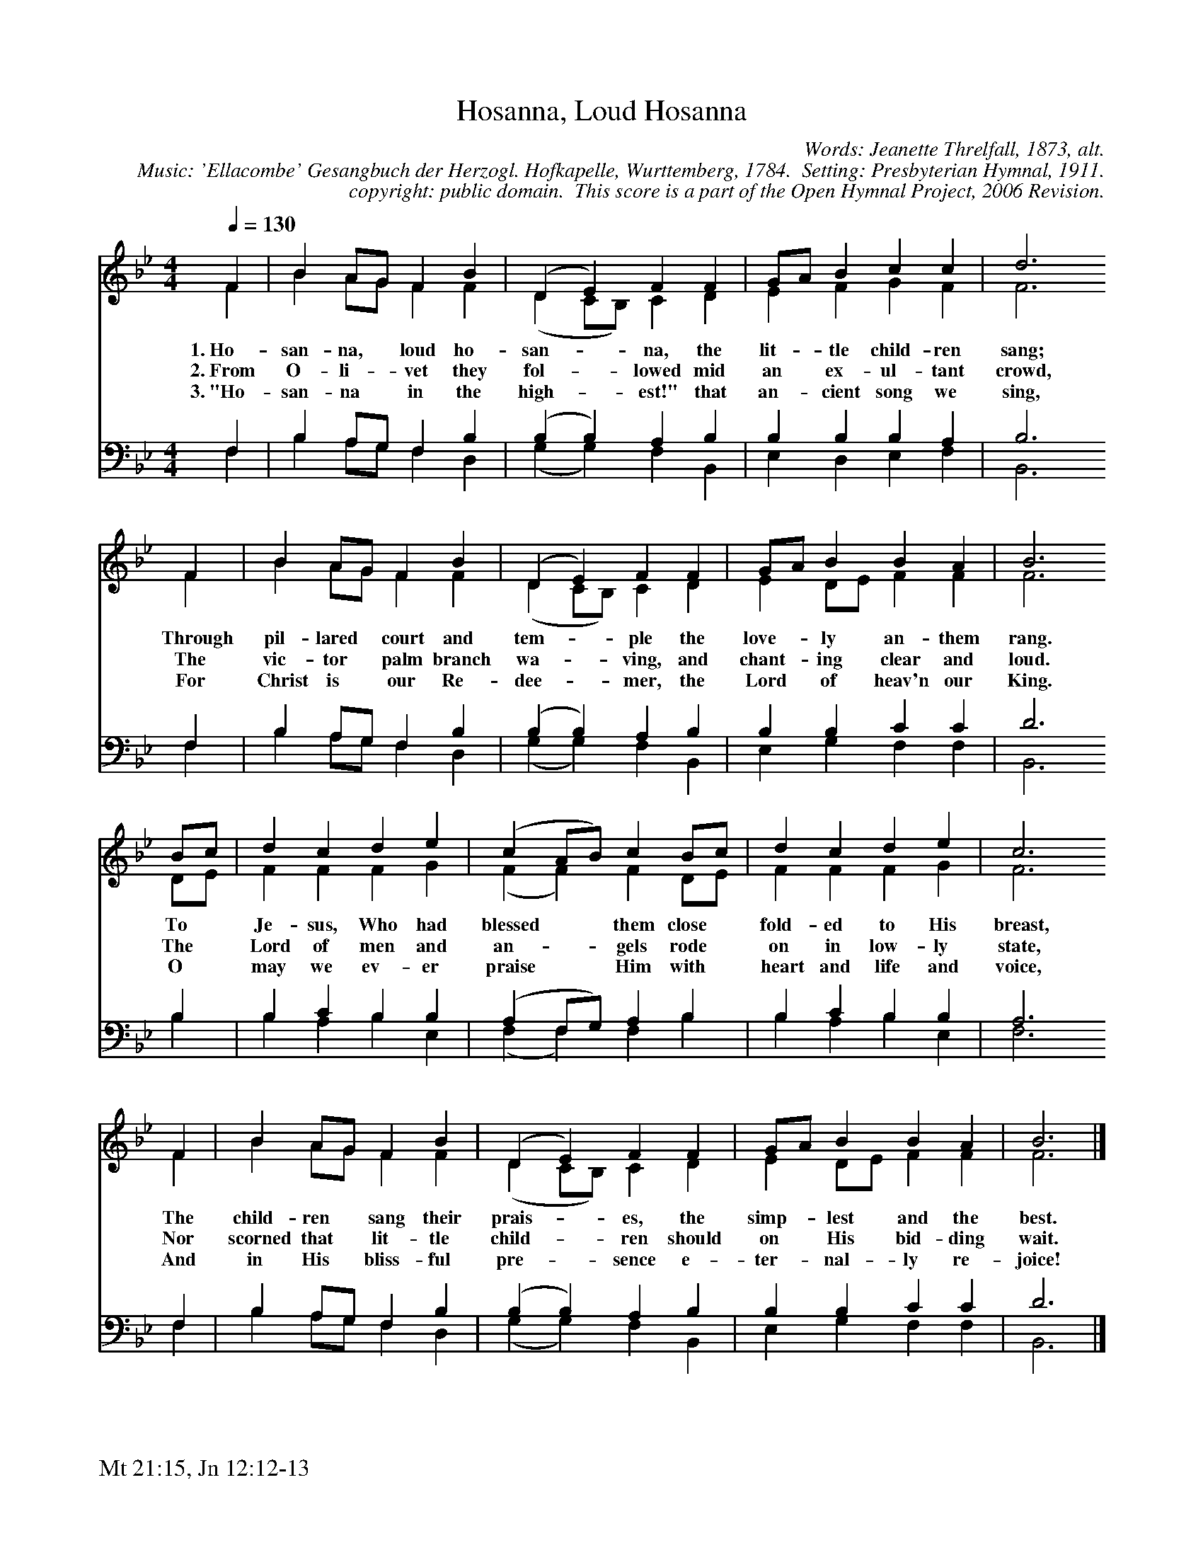 %%%%%%%%%%%%%%%%%%%%%%%%%%%%%%%%%%%%
% 
% This file is a part of the Open Hymnal Project to create a free, 
% public domain, downloadable database of Christian hymns, spiritual 
% songs, and prelude/postlude music.  This music is to be distributed 
% as complete scores (words and music), using all accompaniment parts, 
% in formats that are easily accessible on most computer OS's and which
% can be freely modified by anyone.  The current format of choice is the 
% "ABC Plus" format, favored by folk music distributors on the internet.
% All scores will also be converted into pdf, MIDI, and mp3 formats.
% Some advanced features of ABC Plus are used, and for accurate 
% translation to a printed score, please consider using "abcm2ps" 
% version 4.10 or later.  I am doing my best to create a final product
% that is "Hymnal-quality", and could feasibly be used as the basis for
% a printed church hymnal.
%
% The maintainer of the Open Hymnal Project is Brian J. Dumont
% (bdumont at ameritech dot net).  I have gone through serious efforts 
% to make sure that no copyrighted material makes it into this database.
% If I am in error, please inform me as soon as possible.
%
% This entire effort has used only free software, and I am indebted to 
% the efforts of many other individuals, including the authors of
% the various ABC and ABC Plus software, the authors of "noteedit"
% where the initial layouts are done, and the maintainers of the 
% "CyberHymnal" on the web from where most of the lyrics come.
% Undoubtedly, I am also indebted to all of the great Christians who 
% wrote these hymns.
%
% This database comes with no guarantees whatsoever.
%
% I would love to get email from anyone who uses the Open Hymnal, and
% I will take requests for hymns to add.  My decision of whether to 
% add a hymn will be based on these criteria (in the following order):
% 1) It must be in the public domain
% 2) It must be a Christian piece
% 3) Whether I have access to a printed copy of the music (surprisingly,
%    a MIDI file is usually a terrible source)
% 4) Whether I like the hymn :)
%
% If you would like to contribute to the Open Hymnal Project, please 
% send an email to me, I would love the help!  PLEASE EMAIL ME IF YOU 
% FIND ANY MISTAKES, no matter how small.  I want to ensure that every 
% slur, stem, hyphenation, and punctuation mark is correct; and I'm sure 
% that there must be mistakes right now.
%
% Open Hymnal Project, 2005 Edition
%
%%%%%%%%%%%%%%%%%%%%%%%%%%%%%%%%%%%%

% PAGE LAYOUT
%
%%pagewidth	21.6000cm
%%pageheight	27.9000cm
%%scale		0.750000
%%staffsep	1.60000cm
%%exprabove	false
%%measurebox	false
%%footer "Mt 21:15, Jn 12:12-13		"
%

X: 1
T: Hosanna, Loud Hosanna
C: Words: Jeanette Threlfall, 1873, alt.  
C: Music: 'Ellacombe' Gesangbuch der Herzogl. Hofkapelle, Wurttemberg, 1784.  Setting: Presbyterian Hymnal, 1911.
C: copyright: public domain.  This score is a part of the Open Hymnal Project, 2006 Revision.
S: Music source: Presbyterian Hymnal, Revised, 1911 Hymn 364.
M: 4/4 % time signature
L: 1/4 % default length
%%staves (S1V1 S1V2) | (S2V1 S2V2) 
V: S1V1 clef=treble 
V: S1V2 
V: S2V1 clef=bass 
V: S2V2 
K: Bb % key signature
%
%%MIDI program 1 0 % Piano 1
%%MIDI program 2 0 % Piano 1
%%MIDI program 3 0 % Piano 1
%%MIDI program 4 0 % Piano 1
%
% 1
[V: S1V1] [Q:1/4=130]  F | B A/G/ F B | (D E) F F | G/A/ B c c | d3
w: 1.~Ho- san- na, * loud ho- san- * na, the lit- * tle child- ren sang; 
w: 2.~From O- li- * vet they fol- * lowed mid an * ex- ul- tant crowd, 
w: 3.~"Ho- san- na * in the high- * est!" that an- * cient song we sing, 
[V: S1V2]  F | B A/G/ F F | (D C/B,/) C D | E F G F | F3
[V: S2V1]  F, | B, A,/G,/ F, B, | (B, B,) A, B, | B, B, B, A, | B,3
[V: S2V2]  F, | B, A,/G,/ F, D, | (G, G,) F, B,, | E, D, E, F, | B,,3
% 5
[V: S1V1]  F | B A/G/ F B | (D E) F F | G/A/ B B A | B3
w: Through pil- lared * court and tem- * ple the love- * ly an- them rang. 
w: The vic- tor * palm branch wa- * ving, and chant- * ing clear and loud. 
w: For Christ is * our Re- dee- * mer, the Lord * of heav'n our King. 
[V: S1V2]  F | B A/G/ F F | (D C/B,/) C D | E D/E/ F F | F3
[V: S2V1]  F, | B, A,/G,/ F, B, | (B, B,) A, B, | B, B, C C | D3
[V: S2V2]  F, | B, A,/G,/ F, D, | (G, G,) F, B,, | E, G, F, F, | B,,3
% 9
[V: S1V1]  B/c/ | d c d e | (c A/B/) c B/c/ | d c d e | c3
w: To * Je- sus, Who had blessed * * them close * fold- ed to His breast, 
w: The * Lord of men and an- * * gels rode * on in low- ly state, 
w: O * may we ev- er praise * * Him with * heart and life and voice, 
[V: S1V2]  D/E/ | F F F G | (F F) F D/E/ | F F F G | F3
[V: S2V1]  B, | B, C B, B, | (A, F,/G,/) A, B, | B, C B, B, | A,3
[V: S2V2]  B, | B, A, B, E, | (F, F,) F, B, | B, A, B, E, | F,3
% 13
[V: S1V1]  F | B A/G/ F B | (D E) F F | G/A/ B B A | B3 |]
w: The child- ren * sang their prais- * es, the simp- * lest and the best. 
w: Nor scorned that * lit- tle child- * ren should on * His bid- ding wait. 
w: And in His * bliss- ful pre- * sence e- ter- * nal- ly re- joice! 
[V: S1V2]  F | B A/G/ F F | (D C/B,/) C D | E D/E/ F F | F3 |]
[V: S2V1]  F, | B, A,/G,/ F, B, | (B, B,) A, B, | B, B, C C | D3 |]
[V: S2V2]  F, | B, A,/G,/ F, D, | (G, G,) F, B,, | E, G, F, F, | B,,3 |]
% 19
